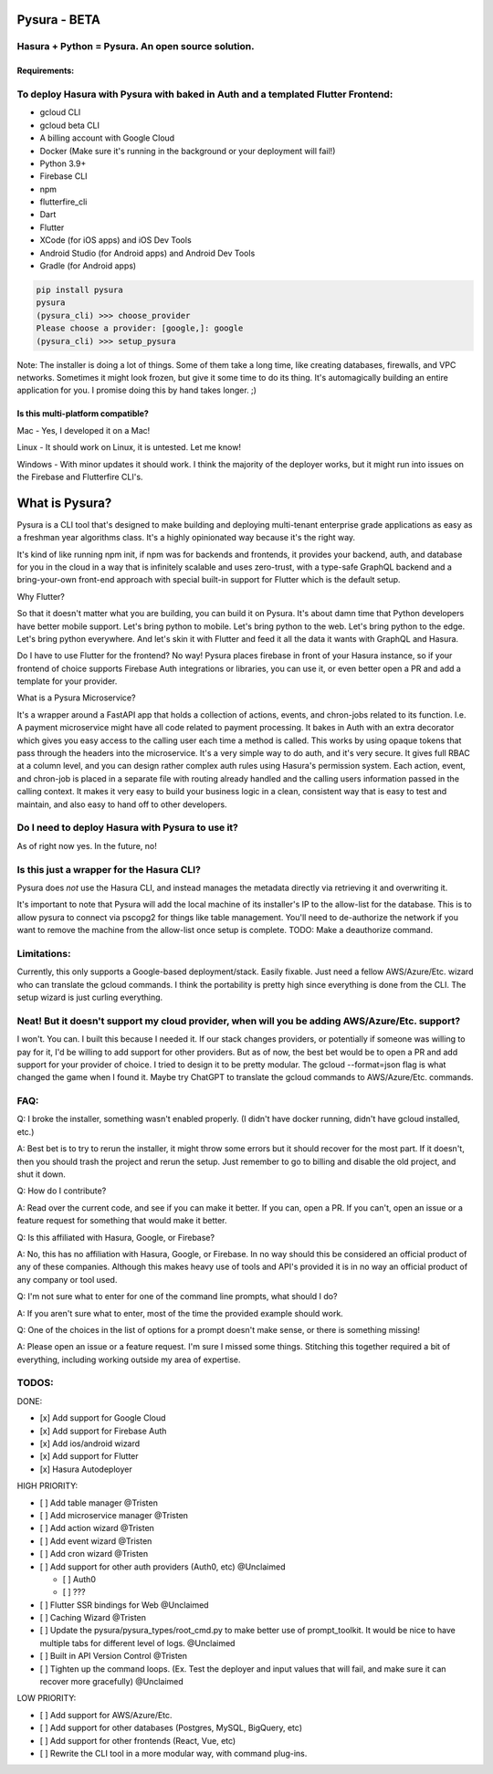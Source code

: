 
Pysura - BETA
=============

Hasura + Python = Pysura. An open source solution.
^^^^^^^^^^^^^^^^^^^^^^^^^^^^^^^^^^^^^^^^^^^^^^^^^^

Requirements:
-------------

To deploy Hasura with Pysura with baked in Auth and a templated Flutter Frontend:
^^^^^^^^^^^^^^^^^^^^^^^^^^^^^^^^^^^^^^^^^^^^^^^^^^^^^^^^^^^^^^^^^^^^^^^^^^^^^^^^^


* gcloud CLI
* gcloud beta CLI
* A billing account with Google Cloud
* Docker (Make sure it's running in the background or your deployment will fail!)
* Python 3.9+
* Firebase CLI
* npm
* flutterfire_cli
* Dart
* Flutter
* XCode (for iOS apps) and iOS Dev Tools
* Android Studio (for Android apps) and Android Dev Tools
* Gradle (for Android apps)

.. code-block:: commandline

   pip install pysura
   pysura
   (pysura_cli) >>> choose_provider
   Please choose a provider: [google,]: google
   (pysura_cli) >>> setup_pysura

Note: The installer is doing a lot of things. Some of them take a long time, like creating databases, firewalls, and VPC
networks. Sometimes it might look frozen, but give it some time to do its thing. It's automagically building an entire
application for you. I promise doing this by hand takes longer. ;)

Is this multi-platform compatible?
----------------------------------

Mac - Yes, I developed it on a Mac!

Linux - It should work on Linux, it is untested. Let me know!

Windows - With minor updates it should work. I think the majority of the deployer works, but it might run into issues on
the Firebase and Flutterfire CLI's.

What is Pysura?
===============

Pysura is a CLI tool that's designed to make building and deploying multi-tenant enterprise grade applications as easy
as a freshman year algorithms class. It's a highly opinionated way because it's the right way.

It's kind of like running npm init, if npm was for backends and frontends, it provides your backend, auth, and database
for you in the cloud in a way that is infinitely scalable and uses zero-trust, with a type-safe GraphQL backend and a
bring-your-own front-end approach with special built-in support for Flutter which is the default setup.

Why Flutter?

So that it doesn't matter what you are building, you can build it on Pysura. It's about damn time that Python developers
have better mobile support. Let's bring python to mobile. Let's bring python to the web. Let's bring python to the edge.
Let's bring python everywhere. And let's skin it with Flutter and feed it all the data it wants with GraphQL and Hasura.

Do I have to use Flutter for the frontend? No way! Pysura places firebase in front of your Hasura instance, so if your
frontend of choice supports Firebase Auth integrations or libraries, you can use it, or even better open a PR and add a
template for your provider.

What is a Pysura Microservice?

It's a wrapper around a FastAPI app that holds a collection of actions, events, and chron-jobs related to its function.
I.e. A payment microservice might have all code related to payment processing. It bakes in Auth with an extra decorator
which gives you easy access to the calling user each time a method is called. This works by using opaque tokens that
pass through the headers into the microservice. It's a very simple way to do auth, and it's very secure. It gives full
RBAC at a column level, and you can design rather complex auth rules using Hasura's permission system. Each action,
event, and chron-job is placed in a separate file with routing already handled and the calling users information passed
in the calling context. It makes it very easy to build your business logic in a clean, consistent way that is easy to
test and maintain, and also easy to hand off to other developers.

Do I need to deploy Hasura with Pysura to use it?
^^^^^^^^^^^^^^^^^^^^^^^^^^^^^^^^^^^^^^^^^^^^^^^^^

As of right now yes. In the future, no!

Is this just a wrapper for the Hasura CLI?
^^^^^^^^^^^^^^^^^^^^^^^^^^^^^^^^^^^^^^^^^^

Pysura does *not* use the Hasura CLI, and instead manages the metadata directly via retrieving it and overwriting it.

It's important to note that Pysura will add the local machine of its installer's IP to the allow-list for the database.
This is to allow pysura to connect via pscopg2 for things like table management. You'll need to de-authorize the network
if you want to remove the machine from the allow-list once setup is complete. TODO: Make a deauthorize command.

Limitations:
^^^^^^^^^^^^

Currently, this only supports a Google-based deployment/stack. Easily fixable. Just need a fellow AWS/Azure/Etc. wizard
who can translate the gcloud commands. I think the portability is pretty high since everything is done from the CLI. The
setup wizard is just curling everything.

Neat! But it doesn't support my cloud provider, when will you be adding AWS/Azure/Etc. support?
^^^^^^^^^^^^^^^^^^^^^^^^^^^^^^^^^^^^^^^^^^^^^^^^^^^^^^^^^^^^^^^^^^^^^^^^^^^^^^^^^^^^^^^^^^^^^^^

I won't. You can. I built this because I needed it. If our stack changes providers, or potentially if someone was
willing to pay for it, I'd be willing to add support for other providers. But as of now, the best bet would be to open a
PR and add support for your provider of choice. I tried to design it to be pretty modular. The gcloud --format=json flag
is what changed the game when I found it. Maybe try ChatGPT to translate the gcloud commands to AWS/Azure/Etc. commands.

FAQ:
^^^^

Q: I broke the installer, something wasn't enabled properly. (I didn't have docker running, didn't have gcloud
installed, etc.)

A: Best bet is to try to rerun the installer, it might throw some errors but it should recover for the most part. If it
doesn't, then you should trash the project and rerun the setup. Just remember to go to billing and disable the old
project, and shut it down.

Q: How do I contribute?

A: Read over the current code, and see if you can make it better. If you can, open a PR. If you can't, open an issue or
a feature request for something that would make it better.

Q: Is this affiliated with Hasura, Google, or Firebase?

A: No, this has no affiliation with Hasura, Google, or Firebase. In no way should this be considered an official product
of any of these companies. Although this makes heavy use of tools and API's provided it is in no way an official product
of any company or tool used.

Q: I'm not sure what to enter for one of the command line prompts, what should I do?

A: If you aren't sure what to enter, most of the time the provided example should work.

Q: One of the choices in the list of options for a prompt doesn't make sense, or there is something missing!

A: Please open an issue or a feature request. I'm sure I missed some things. Stitching this together required a bit of
everything, including working outside my area of expertise.

TODOS:
^^^^^^

DONE:


* [x] Add support for Google Cloud
* [x] Add support for Firebase Auth
* [x] Add ios/android wizard
* [x] Add support for Flutter
* [x] Hasura Autodeployer

HIGH PRIORITY:


* [ ] Add table manager @Tristen
* [ ] Add microservice manager @Tristen
* [ ] Add action wizard @Tristen
* [ ] Add event wizard @Tristen
* [ ] Add cron wizard @Tristen
* [ ] Add support for other auth providers (Auth0, etc) @Unclaimed

  * [ ] Auth0
  * [ ] ???

* [ ] Flutter SSR bindings for Web @Unclaimed
* [ ] Caching Wizard @Tristen
* [ ] Update the pysura/pysura_types/root_cmd.py to make better use of prompt_toolkit. It would be nice to have multiple
  tabs for different level of logs. @Unclaimed
* [ ] Built in API Version Control @Tristen
* [ ] Tighten up the command loops. (Ex. Test the deployer and input values that will fail, and make sure it can recover
  more gracefully) @Unclaimed

LOW PRIORITY:


* [ ] Add support for AWS/Azure/Etc.
* [ ] Add support for other databases (Postgres, MySQL, BigQuery, etc)
* [ ] Add support for other frontends (React, Vue, etc)
* [ ] Rewrite the CLI tool in a more modular way, with command plug-ins. 
